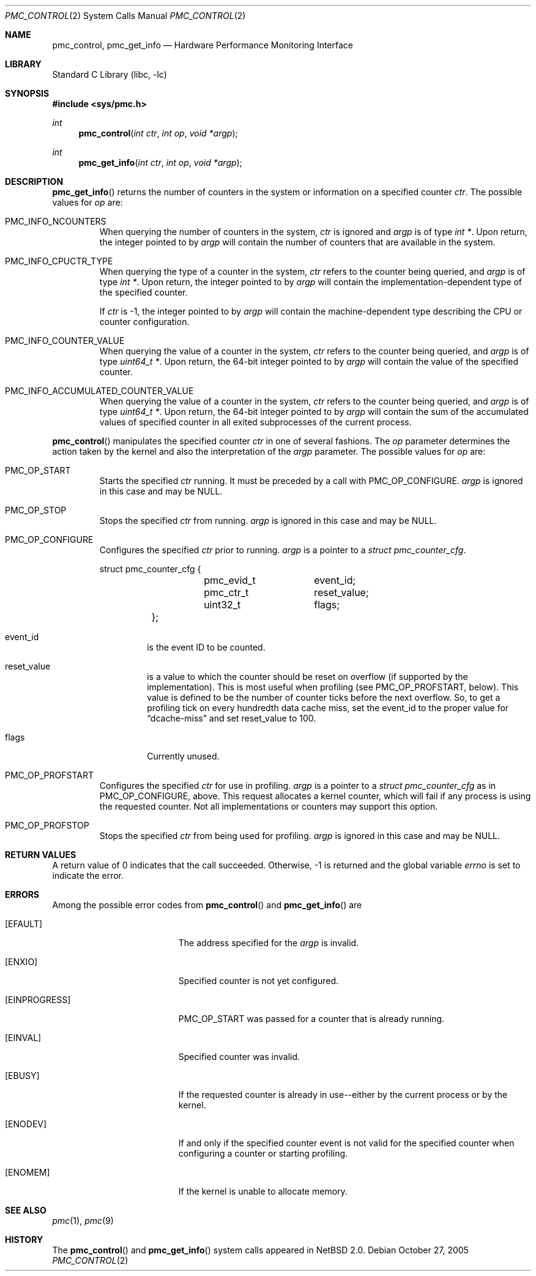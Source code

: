 .\" pmc_control.2,v 1.7 2005/10/31 11:34:16 wiz Exp
.\"
.\" Copyright (c) 2002 Wasabi Systems, Inc.
.\" All rights reserved.
.\"
.\" Written by Allen Briggs for Wasabi Systems, Inc.
.\"
.\" Redistribution and use in source and binary forms, with or without
.\" modification, are permitted provided that the following conditions
.\" are met:
.\" 1. Redistributions of source code must retain the above copyright
.\"    notice, this list of conditions and the following disclaimer.
.\" 2. Redistributions in binary form must reproduce the above copyright
.\"    notice, this list of conditions and the following disclaimer in the
.\"    documentation and/or other materials provided with the distribution.
.\" 3. All advertising materials mentioning features or use of this software
.\"    must display the following acknowledgement:
.\"      This product includes software developed for the NetBSD Project by
.\"      Wasabi Systems, Inc.
.\" 4. The name of Wasabi Systems, Inc. may not be used to endorse
.\"    or promote products derived from this software without specific prior
.\"    written permission.
.\"
.\" THIS SOFTWARE IS PROVIDED BY WASABI SYSTEMS, INC. ``AS IS'' AND
.\" ANY EXPRESS OR IMPLIED WARRANTIES, INCLUDING, BUT NOT LIMITED
.\" TO, THE IMPLIED WARRANTIES OF MERCHANTABILITY AND FITNESS FOR A PARTICULAR
.\" PURPOSE ARE DISCLAIMED.  IN NO EVENT SHALL WASABI SYSTEMS, INC
.\" BE LIABLE FOR ANY DIRECT, INDIRECT, INCIDENTAL, SPECIAL, EXEMPLARY, OR
.\" CONSEQUENTIAL DAMAGES (INCLUDING, BUT NOT LIMITED TO, PROCUREMENT OF
.\" SUBSTITUTE GOODS OR SERVICES; LOSS OF USE, DATA, OR PROFITS; OR BUSINESS
.\" INTERRUPTION) HOWEVER CAUSED AND ON ANY THEORY OF LIABILITY, WHETHER IN
.\" CONTRACT, STRICT LIABILITY, OR TORT (INCLUDING NEGLIGENCE OR OTHERWISE)
.\" ARISING IN ANY WAY OUT OF THE USE OF THIS SOFTWARE, EVEN IF ADVISED OF THE
.\" POSSIBILITY OF SUCH DAMAGE.
.\"
.Dd October 27, 2005
.Dt PMC_CONTROL 2
.Os
.Sh NAME
.Nm pmc_control ,
.Nm pmc_get_info
.Nd Hardware Performance Monitoring Interface
.Sh LIBRARY
.Lb libc
.Sh SYNOPSIS
.In sys/pmc.h
.Ft int
.Fn pmc_control "int ctr" "int op" "void *argp"
.Ft int
.Fn pmc_get_info "int ctr" "int op" "void *argp"
.Sh DESCRIPTION
.Fn pmc_get_info
returns the number of counters in the system or information on a specified
counter
.Fa ctr .
The possible values for
.Fa op
are:
.Bl -tag -width width
.It Dv PMC_INFO_NCOUNTERS
When querying the number of counters in the system,
.Fa ctr
is ignored and
.Fa argp
is of type
.Ft int * .
Upon return, the integer pointed to by
.Fa argp
will contain the number of counters that are available in the system.
.It Dv PMC_INFO_CPUCTR_TYPE
When querying the type of a counter in the system,
.Fa ctr
refers to the counter being queried, and
.Fa argp
is of type
.Ft int * .
Upon return, the integer pointed to by
.Fa argp
will contain the implementation-dependent type of the specified counter.
.Pp
If
.Fa ctr
is \-1, the integer pointed to by
.Fa argp
will contain the machine-dependent type
describing the CPU or counter configuration.
.It Dv PMC_INFO_COUNTER_VALUE
When querying the value of a counter in the system,
.Fa ctr
refers to the counter being queried, and
.Fa argp
is of type
.Ft uint64_t * .
Upon return, the 64-bit integer pointed to by
.Fa argp
will contain the value of the specified counter.
.It Dv PMC_INFO_ACCUMULATED_COUNTER_VALUE
When querying the value of a counter in the system,
.Fa ctr
refers to the counter being queried, and
.Fa argp
is of type
.Ft uint64_t * .
Upon return, the 64-bit integer pointed to by
.Fa argp
will contain the sum of the accumulated values of specified counter in
all exited subprocesses of the current process.
.El
.Pp
.Fn pmc_control
manipulates the specified counter
.Fa ctr
in one of several fashions.
The
.Fa op
parameter determines the action taken by the kernel and also the interpretation of the
.Fa argp
parameter.
The possible values for
.Fa op
are:
.Bl -tag -width width
.It Dv PMC_OP_START
Starts the specified
.Fa ctr
running.
It must be preceded by a call with
.Dv PMC_OP_CONFIGURE .
.Fa argp
is ignored in this case and may be
.Dv NULL .
.It Dv PMC_OP_STOP
Stops the specified
.Fa ctr
from running.
.Fa argp
is ignored in this case and may be
.Dv NULL .
.It Dv PMC_OP_CONFIGURE
Configures the specified
.Fa ctr
prior to running.
.Fa argp
is a pointer to a
.Ft struct pmc_counter_cfg .
.Bd -literal
	struct pmc_counter_cfg {
		pmc_evid_t	event_id;
		pmc_ctr_t	reset_value;
		uint32_t	flags;
	};
.Ed
.Bl -tag -width width
.It Dv event_id
is the event ID to be counted.
.It Dv reset_value
is a value to which the counter should be reset on overflow (if supported
by the implementation).
This is most useful when profiling (see
.Dv PMC_OP_PROFSTART ,
below).
This value is defined to be the number of counter ticks before
the next overflow.
So, to get a profiling tick on every hundredth data cache miss, set the
.Dv event_id
to the proper value for
.Dq dcache-miss
and set
.Dv reset_value
to 100.
.It Dv flags
Currently unused.
.El
.It Dv PMC_OP_PROFSTART
Configures the specified
.Fa ctr
for use in profiling.
.Fa argp
is a pointer to a
.Ft struct pmc_counter_cfg
as in
.Dv PMC_OP_CONFIGURE ,
above.
This request allocates a kernel counter, which will fail if any
process is using the requested counter.
Not all implementations or counters may support this option.
.It Dv PMC_OP_PROFSTOP
Stops the specified
.Fa ctr
from being used for profiling.
.Fa argp
is ignored in this case and may be
.Dv NULL .
.El
.Sh RETURN VALUES
A return value of 0 indicates that the call succeeded.
Otherwise, \-1 is returned and the global variable
.Va errno
is set to indicate the error.
.Sh ERRORS
Among the possible error codes from
.Fn pmc_control
and
.Fn pmc_get_info
are
.Bl -tag -width Er
.It Bq Er EFAULT
The address specified for the
.Fa argp
is invalid.
.It Bq Er ENXIO
Specified counter is not yet configured.
.It Bq Er EINPROGRESS
.Dv PMC_OP_START
was passed for a counter that is already running.
.It Bq Er EINVAL
Specified counter was invalid.
.It Bq Er EBUSY
If the requested counter is already in use--either by the current process
or by the kernel.
.It Bq Er ENODEV
If and only if the specified counter event is not valid for the specified
counter when configuring a counter or starting profiling.
.It Bq Er ENOMEM
If the kernel is unable to allocate memory.
.El
.Sh SEE ALSO
.Xr pmc 1 ,
.Xr pmc 9
.Sh HISTORY
The
.Fn pmc_control
and
.Fn pmc_get_info
system calls appeared in
.Nx 2.0 .
